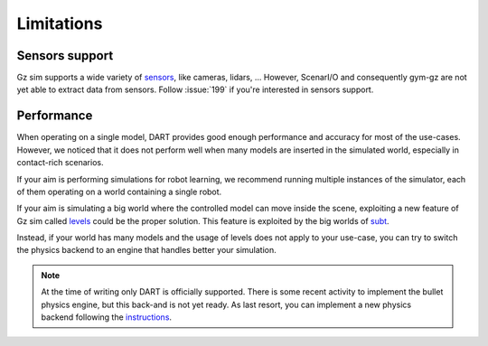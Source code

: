 Limitations
===========

Sensors support
---------------

Gz sim supports a wide variety of `sensors <https://gazebosim.org/docs/citadel/comparison#sensors>`_,
like cameras, lidars, ...
However, ScenarI/O and consequently gym-gz are not yet able to extract data from sensors.
Follow :issue:`199` if you're interested in sensors support.

Performance
-----------

When operating on a single model, DART provides good enough performance and accuracy for most of the use-cases.
However, we noticed that it does not perform well when many models are inserted in the simulated world,
especially in contact-rich scenarios.

If your aim is performing simulations for robot learning, we recommend running multiple instances of the simulator,
each of them operating on a world containing a single robot.

If your aim is simulating a big world where the controlled model can move inside the scene, exploiting a new feature
of Gz sim called `levels <https://github.com/gazebosim/gz-sim/blob/gz-sim4/tutorials/levels.md>`_
could be the proper solution. This feature is exploited by the big worlds of `subt <https://subtchallenge.com>`_.

Instead, if your world has many models and the usage of levels does not apply to your use-case, you can try to switch
the physics backend to an engine that handles better your simulation.

.. note::

   At the time of writing only DART is officially supported.
   There is some recent activity to implement the bullet physics engine, but this back-and is not yet ready.
   As last resort, you can implement a new physics backend following the
   `instructions <https://github.com/gazebosim/ign-physics/blob/ign-physics3/tutorials/03_physics_plugins.md>`_.
